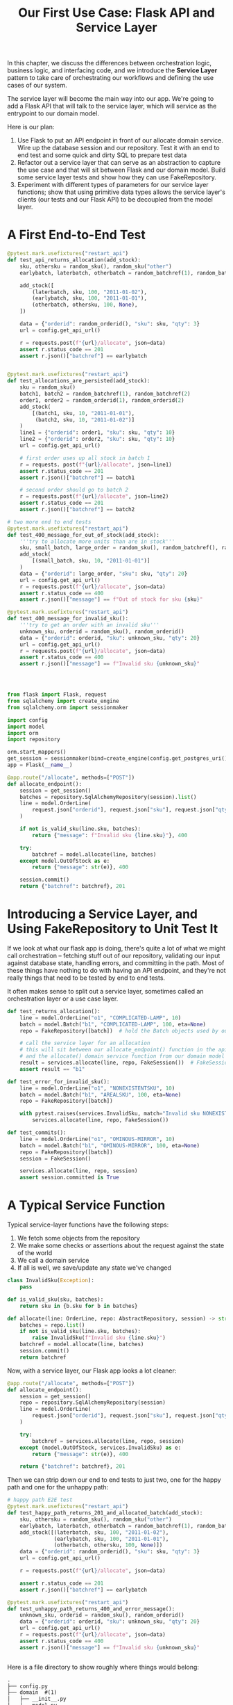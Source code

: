 #+TITLE: Our First Use Case: Flask API and Service Layer

In this chapter, we discuss the differences between orchestration logic, business logic, and interfacing code, and we introduce the *Service Layer* pattern to take care of orchestrating our workflows and defining the use cases of our system.

The service layer will become the main way into our app. We're going to add a Flask API that will talk to the service layer, which will service as the entrypoint to our domain model.

Here is our plan:

1. Use Flask to put an API endpoint in front of our allocate domain service. Wire up the database session and our repository. Test it with an end to end test and some quick and dirty SQL to prepare test data
2. Refactor out a service layer that can serve as an abstraction to capture the use case and that will sit between Flask and our domain model. Build some service layer tests and show how they can use FakeRepository.
3. Experiment with different types of parameters for our service layer functions; show that using primitive data types allows the service layer's clients (our tests and our Flask API) to be decoupled from the model layer.

* A First End-to-End Test

#+BEGIN_SRC python :tangle test_api.py
@pytest.mark.usefixtures("restart_api")
def test_api_returns_allocation(add_stock):
    sku, othersku = random_sku(), random_sku("other")
    earlybatch, laterbatch, otherbatch = random_batchref(1), random_batchref(2), random_batchref(3)

    add_stock([
        (laterbatch, sku, 100, "2011-01-02"),
        (earlybatch, sku, 100, "2011-01-01"),
        (otherbatch, othersku, 100, None),
    ])

    data = {"orderid": random_orderid(), "sku": sku, "qty": 3}
    url = config.get_api_url()

    r = requests.post(f"{url}/allocate", json=data)
    assert r.status_code == 201
    assert r.json()["batchref"] == earlybatch


@pytest.mark.usefixtures("restart_api")
def test_allocations_are_persisted(add_stock):
    sku = random_sku()
    batch1, batch2 = random_batchref(1), random_batchref(2)
    order1, order2 = random_orderid(1), random_orderid(2)
    add_stock(
        [(batch1, sku, 10, "2011-01-01"),
         (batch2, sku, 10, "2011-01-02")]
    )
    line1 = {"orderid": order1, "sku": sku, "qty": 10}
    line2 = {"orderid": order2, "sku": sku, "qty": 10}
    url = config.get_api_url()

    # first order uses up all stock in batch 1
    r = requests. post(f"{url}/allocate", json=line1)
    assert r.status_code == 201
    assert r.json()["batchref"] == batch1

    # second order should go to batch 2
    r = requests.post(f"{url}/allocate", json=line2)
    assert r.status_code == 201
    assert r.json()["batchref"] == batch2

# two more end to end tests
@pytest.mark.usefixtures("restart_api")
def test_400_message_for_out_of_stock(add_stock):
    '''try to allocate more units than are in stock'''
    sku, small_batch, large_order = random_sku(), random_batchref(), random_orderid()
    add_stock(
        [(small_batch, sku, 10, "2011-01-01")]
    )
    data = {"orderid": large_order, "sku": sku, "qty": 20}
    url = config.get_api_url()
    r = requests.post(f"{url}/allocate", json=data)
    assert r.status_code == 400
    assert r.json()["message"] == f"Out of stock for sku {sku}"

@pytest.mark.usefixtures("restart_api")
def test_400_message_for_invalid_sku():
    '''try to get an order with an invalid sku'''
    unknown_sku, orderid = random_sku(), random_orderid()
    data = {"orderid": orderid, "sku": unknown_sku, "qty": 20}
    url = config.get_api_url()
    r = requests.post(f"{url}/allocate", json=data)
    assert r.status_code == 400
    assert r.json()["message"] == f"Invalid sku {unknown_sku}"




#+END_SRC


#+BEGIN_SRC python :tangle flask_app.py
from flask import Flask, request
from sqlalchemy import create_engine
from sqlalchemy.orm import sessionmaker

import config
import model
import orm
import repository

orm.start_mappers()
get_session = sessionmaker(bind=create_engine(config.get_postgres_uri()))
app = Flask(__name__)

@app.route("/allocate", methods=["POST"])
def allocate_endpoint():
    session = get_session()
    batches = repository.SqlAlchemyRepository(session).list()
    line = model.OrderLine(
        request.json["orderid"], request.json["sku"], request.json["qty"],
    )

    if not is_valid_sku(line.sku, batches):
        return {"message": f"Invalid sku {line.sku}"}, 400

    try:
        batchref = model.allocate(line, batches)
    except model.OutOfStock as e:
        return {"message": str(e)}, 400

    session.commit()
    return {"batchref": batchref}, 201
#+END_SRC

* Introducing a Service Layer, and Using FakeRepository to Unit Test It

If we look at what our flask app is doing, there's quite a lot of what we might call orchestration -- fetching stuff out of our repository, validating our input against database state, handling errors, and committing in the path. Most of these things have nothing to do with having an API endpoint, and they're not really things that need to be tested by end to end tests.

It often makes sense to split out a service layer, sometimes called an orchestration layer or a use case layer.

#+BEGIN_SRC python :tangle test_services.py
def test_returns_allocation():
    line = model.OrderLine("o1", "COMPLICATED-LAMP", 10)
    batch = model.Batch("b1", "COMPLICATED-LAMP", 100, eta=None)
    repo = FakeRepository([batch])  # hold the Batch objects used by our test

    # call the service layer for an allocation
    # this will sit between our allocate_endpoint() function in the api later
    # and the allocate() domain service function from our domain model
    result = services.allocate(line, repo, FakeSession())  # FakeSession is faking the database session
    assert result == "b1"

def test_error_for_invalid_sku():
    line = model.OrderLine("o1", "NONEXISTENTSKU", 10)
    batch = model.Batch("b1", "AREALSKU", 100, eta=None)
    repo = FakeRepository([batch])

    with pytest.raises(services.InvalidSku, match="Invalid sku NONEXISTENTSKU"):
        services.allocate(line, repo, FakeSession())

def test_commits():
    line = model.OrderLine("o1", "OMINOUS-MIRROR", 10)
    batch = model.Batch("b1", "OMINOUS-MIRROR", 100, eta=None)
    repo = FakeRepository([batch])
    session = FakeSession()

    services.allocate(line, repo, session)
    assert session.committed is True
#+END_SRC

* A Typical Service Function

Typical service-layer functions have the following steps:
1. We fetch some objects from the repository
2. We make some checks or assertions about the request against the state of the world
3. We call a domain service
4. If all is well, we save/update any state we've changed

#+BEGIN_SRC python :tangle services.py
class InvalidSku(Exception):
    pass

def is_valid_sku(sku, batches):
    return sku in {b.sku for b in batches}

def allocate(line: OrderLine, repo: AbstractRepository, session) -> str:
    batches = repo.list()
    if not is_valid_sku(line.sku, batches):
        raise InvalidSku(f"Invalid sku {line.sku}")
    batchref = model.allocate(line, batches)
    session.commit()
    return batchref
#+END_SRC

Now, with a service layer, our Flask app looks a lot cleaner:

#+BEGIN_SRC python
@app.route("/allocate", methods=["POST"])
def allocate_endpoint():
    session = get_session()
    repo = repository.SqlAlchemyRepository(session)
    line = model.OrderLine(
        request.json["orderid"], request.json["sku"], request.json["qty"]
    )

    try:
        batchref = services.allocate(line, repo, session)
    except (model.OutOfStock, services.InvalidSku) as e:
        return {"message": str(e)}, 400

    return {"batchref": batchref}, 201
#+END_SRC

Then we can strip down our end to end tests to just two, one for the happy path and one for the unhappy path:

#+BEGIN_SRC python
# happy path E2E test
@pytest.mark.usefixtures("restart_api")
def test_happy_path_returns_201_and_allocated_batch(add_stock):
    sku, othersku = random_sku(), random_sku("other")
    earlybatch, laterbatch, otherbatch = random_batchref(1), random_batchref(2), random_batchref(3)
    add_stock([(laterbatch, sku, 100, "2011-01-02"),
               (earlybatch, sku, 100, "2011-01-01"),
               (otherbatch, othersku, 100, None)])
    data = {"orderid": random_orderid(), "sku": sku, "qty": 3}
    url = config.get_api_url()

    r = requests.post(f"{url}/allocate", json=data)

    assert r.status_code == 201
    assert r.json()["batchref"] == earlybatch

@pytest.mark.usefixtures("restart_api")
def test_unhappy_path_returns_400_and_error_message():
    unknown_sku, orderid = random_sku(), random_orderid()
    data = {"orderid": orderid, "sku": unknown_sku, "qty": 20}
    url = config.get_api_url()
    r = requests.post(f"{url}/allocate", json=data)
    assert r.status_code == 400
    assert r.json()["message"] == f"Invalid sku {unknown_sku}"


#+END_SRC

Here is a file directory to show roughly where things would belong:

#+BEGIN_SRC txt
.
├── config.py
├── domain  #(1)
│   ├── __init__.py
│   └── model.py
├── service_layer  #(2)
│   ├── __init__.py
│   └── services.py
├── adapters  #(3)
│   ├── __init__.py
│   ├── orm.py
│   └── repository.py
├── entrypoints  (4)
│   ├── __init__.py
│   └── flask_app.py
└── tests
    ├── __init__.py
    ├── conftest.py
    ├── unit
    │   ├── test_allocate.py
    │   ├── test_batches.py
    │   └── test_services.py
    ├── integration
    │   ├── test_orm.py
    │   └── test_repository.py
    └── e2e
        └── test_api.py
#+END_SRC
